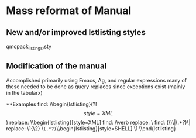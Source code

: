 * Mass reformat of Manual

** New and/or improved lstlisting styles
qmcpack_listings.sty

** Modification of the manual
Accomplished primarily using Emacs, Ag, and regular expressions
many of these needed to be done as query replaces since exceptions exist (mainly in the tabularx)

**Examples
find: \\begin{lstlisting}(?!\s*\[style=XML\])
replace: \\begin{lstlisting}[style=XML]
find: \\verb
replace: \\ishell
find: (\\ishell)\|(.*?)\|
replace: \1{\2}
\\texttt{(.*?)} \\begin{lstlisting}[style=SHELL]
\1
\\end{lstlisting}

